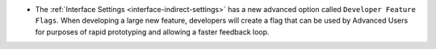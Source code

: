 - The :ref:`Interface Settings <interface-indirect-settings>` has a new advanced option called ``Developer Feature Flags``. When developing a large new feature, developers will create a flag that can be used by Advanced Users for purposes of rapid prototyping and allowing a faster feedback loop.
